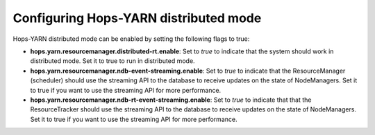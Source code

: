 ===========================
Configuring Hops-YARN distributed mode
===========================

Hops-YARN distributed mode can be enabled by setting the following flags to true:

* **hops.yarn.resourcemanager.distributed-rt.enable**: Set to `true` to indicate that the system should work in distributed mode. Set it to true to run in distributed mode.

* **hops.yarn.resourcemanager.ndb-event-streaming.enable**: Set to `true` to indicate that the ResourceManager (scheduler) should use the streaming API to the database to receive updates on the state of NodeManagers. Set it to true if you want to use the streaming API for more performance.

* **hops.yarn.resourcemanager.ndb-rt-event-streaming.enable**: Set to `true` to indicate that that the ResourceTracker should use the streaming API to the database to receive updates on the state of NodeManagers. Set it to true if you want to use the streaming API for more performance.
